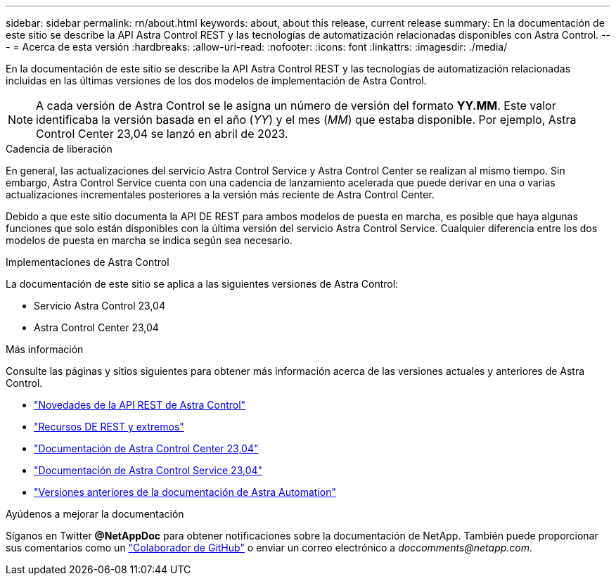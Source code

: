 ---
sidebar: sidebar 
permalink: rn/about.html 
keywords: about, about this release, current release 
summary: En la documentación de este sitio se describe la API Astra Control REST y las tecnologías de automatización relacionadas disponibles con Astra Control. 
---
= Acerca de esta versión
:hardbreaks:
:allow-uri-read: 
:nofooter: 
:icons: font
:linkattrs: 
:imagesdir: ./media/


[role="lead"]
En la documentación de este sitio se describe la API Astra Control REST y las tecnologías de automatización relacionadas incluidas en las últimas versiones de los dos modelos de implementación de Astra Control.


NOTE: A cada versión de Astra Control se le asigna un número de versión del formato *YY.MM*. Este valor identificaba la versión basada en el año (_YY_) y el mes (_MM_) que estaba disponible. Por ejemplo, Astra Control Center 23,04 se lanzó en abril de 2023.

.Cadencia de liberación
En general, las actualizaciones del servicio Astra Control Service y Astra Control Center se realizan al mismo tiempo. Sin embargo, Astra Control Service cuenta con una cadencia de lanzamiento acelerada que puede derivar en una o varias actualizaciones incrementales posteriores a la versión más reciente de Astra Control Center.

Debido a que este sitio documenta la API DE REST para ambos modelos de puesta en marcha, es posible que haya algunas funciones que solo están disponibles con la última versión del servicio Astra Control Service. Cualquier diferencia entre los dos modelos de puesta en marcha se indica según sea necesario.

.Implementaciones de Astra Control
La documentación de este sitio se aplica a las siguientes versiones de Astra Control:

* Servicio Astra Control 23,04
* Astra Control Center 23,04


.Más información
Consulte las páginas y sitios siguientes para obtener más información acerca de las versiones actuales y anteriores de Astra Control.

* link:../rn/whats_new.html["Novedades de la API REST de Astra Control"]
* link:../endpoints/resources.html["Recursos DE REST y extremos"]
* https://docs.netapp.com/us-en/astra-control-center/["Documentación de Astra Control Center 23,04"^]
* https://docs.netapp.com/us-en/astra-control-service/["Documentación de Astra Control Service 23,04"^]
* link:../aa-earlier-versions.html["Versiones anteriores de la documentación de Astra Automation"]


.Ayúdenos a mejorar la documentación
Síganos en Twitter *@NetAppDoc* para obtener notificaciones sobre la documentación de NetApp. También puede proporcionar sus comentarios como un link:https://docs.netapp.com/us-en/contribute/["Colaborador de GitHub"^] o enviar un correo electrónico a _doccomments@netapp.com_.

